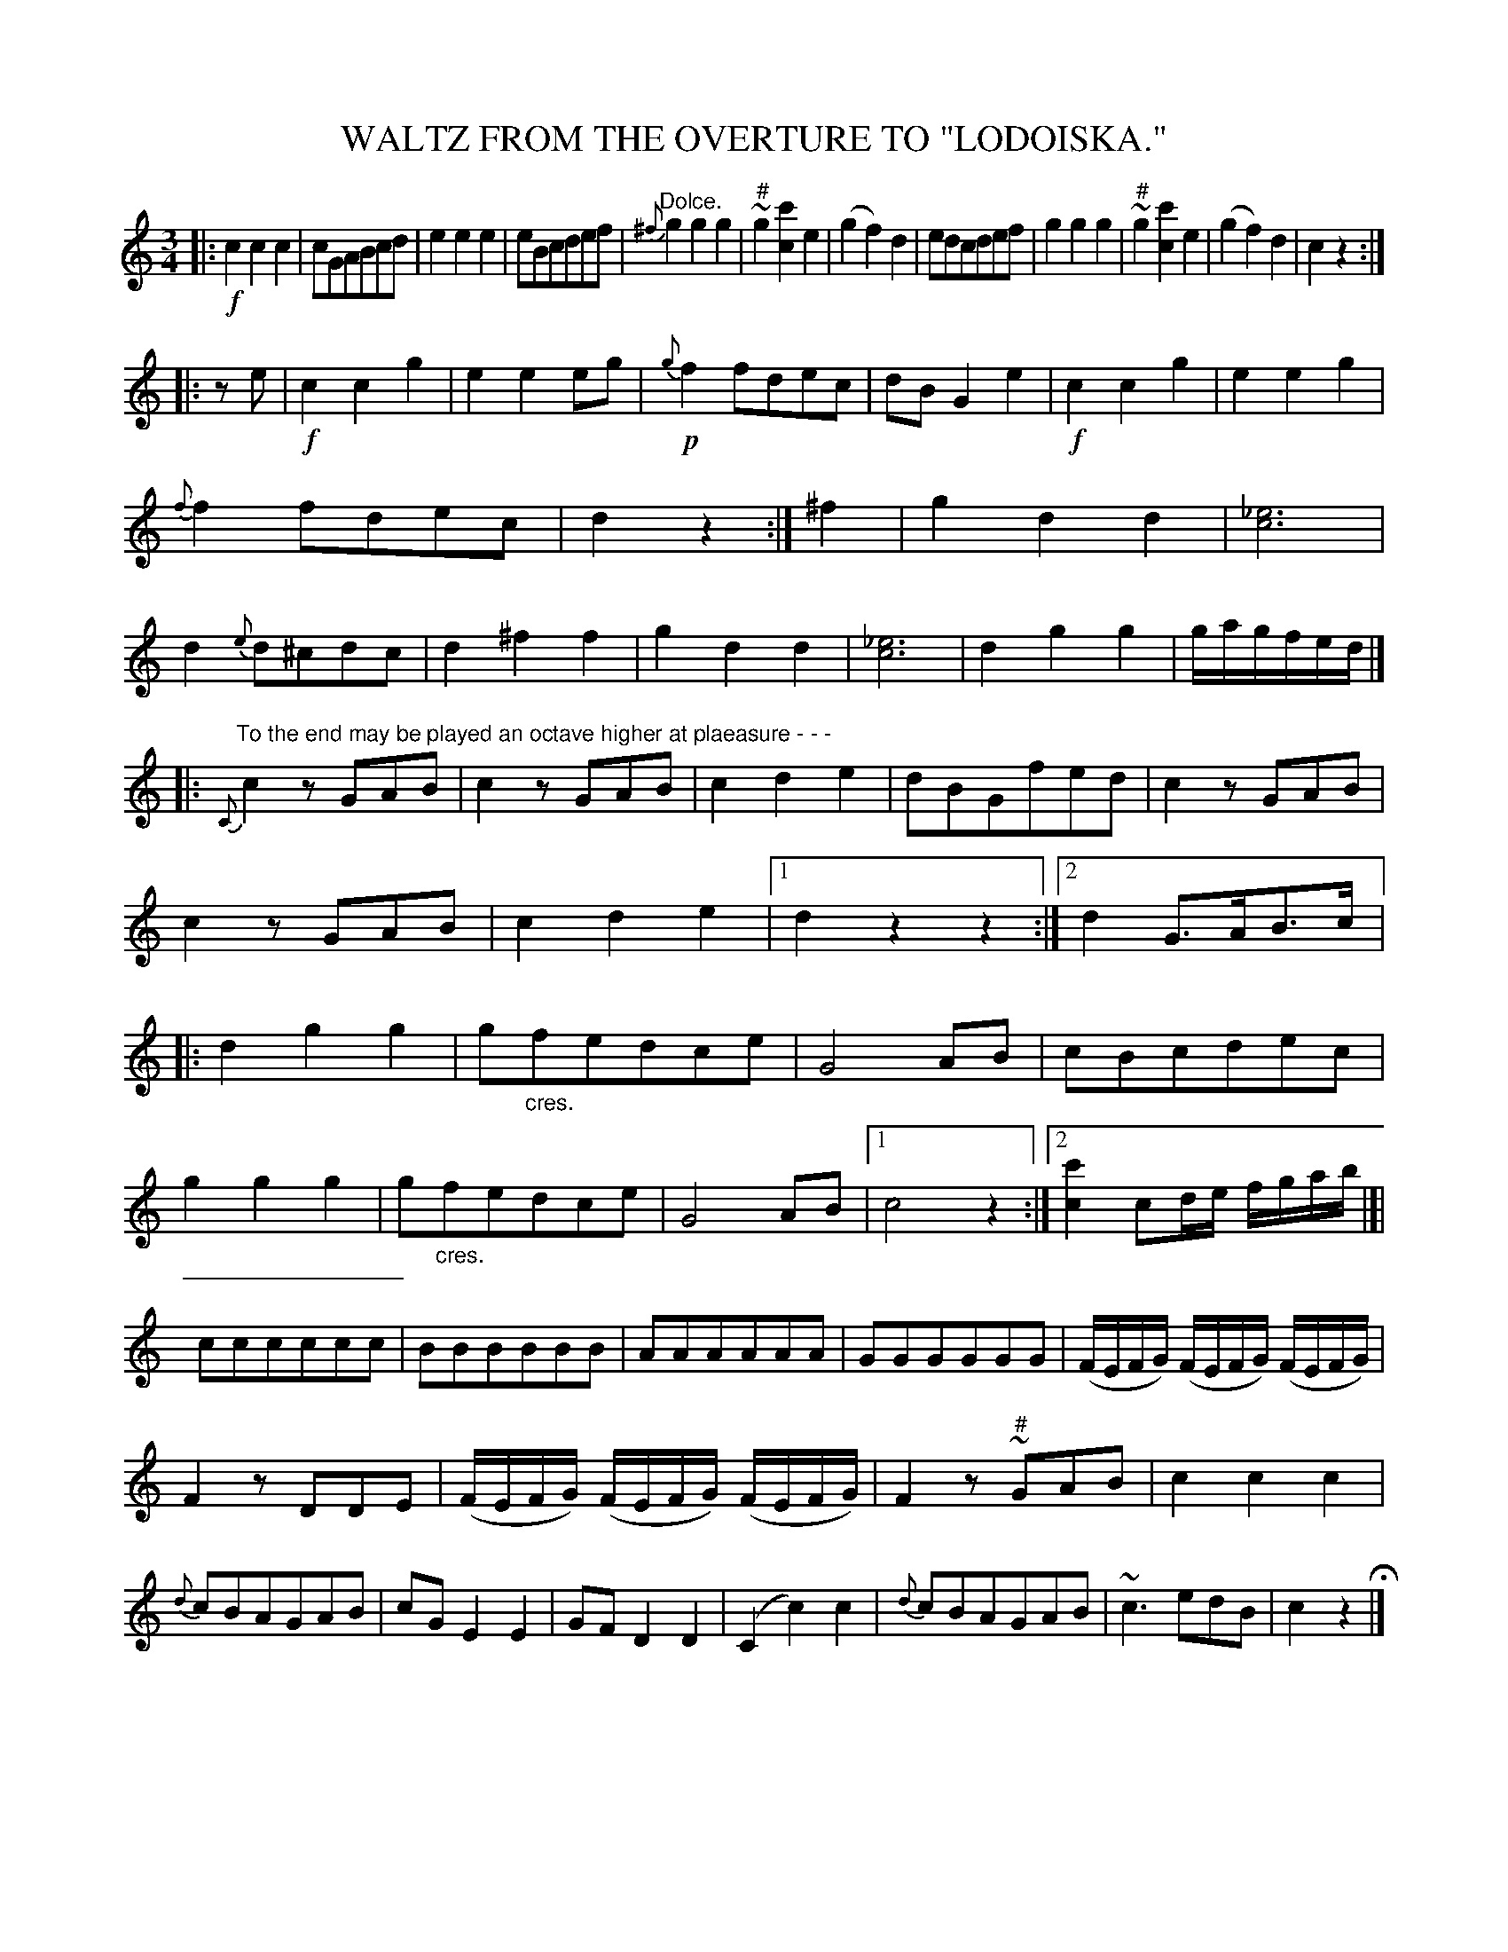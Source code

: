 X: 10162
T: WALTZ FROM THE OVERTURE TO "LODOISKA."
%R: waltz
N: This is version 1, for ABC software that doesn't understand crescendo symbols.
B: W. Hamilton "Universal Tune-Book" Vol. 1 Glasgow 1844 p.16 #2
S: http://imslp.org/wiki/Hamilton's_Universal_Tune-Book_(Various)
Z: 2016 John Chambers <jc:trillian.mit.edu>
N: The sharp should be below the turn symbol in bars 6, 10.
N: Rest added in bar 12 to fix the rhythm.
N: The rhythm is quite wrong at bar 28; not fixed.
M: 3/4
L: 1/8
K: C
%%slurgraces yes
%%graceslurs yes
% - - - - - - - - - - - - - - - - - - - - - - - - -
|:!f!\
c2c2c2 | cGABcd | e2e2e2 | eBcdef |\
"^Dolce."{^f}g2g2g2 | "^#"~g2[c'2c2]e2 | (g2f2)d2 | edcdef |\
g2g2g2 | "^#"~g2[c'2c2]e2 | (g2f2)d2 | c2z2 :|
|: ze |!f!\
c2c2g2 | e2e2eg | !p!{g}f2fdec | dBG2e2 |\
!f!c2c2g2 | e2e2g2 | {f}f2fdec | d2z2 :|\
^f2 |\
g2d2d2 | !fz![_e6c6] | d2{e}d^cdc | d2^f2f2 |\
g2d2d2 | !fz![_e6c6] | d2g2g2 | g/a/g/f/e/d/ |]
|:"^To the end may be played an octave higher at plaeasure - - -"\
{C}c2zGAB | c2zGAB | c2d2e2 | dBGfed |\
c2zGAB | c2zGAB | c2d2e2 |[1 d2z2z2 :|[2 d2G>AB>c |:\
d2g2g2 | g"_cres."fedce | !fz!G4AB | cBcdec |
g2g2g2 | g"_cres."fedce | !fz!G4AB | [1 c4z2 :|[2 [c'2c2]cd/e/ f/g/a/b/ |[|\
cccccc | BBBBBB | AAAAAA | GGGGGG |\
(F/E/F/G/) (F/E/F/G/) (F/E/F/G/) |
F2zDDE | (F/E/F/G/) (F/E/F/G/) (F/E/F/G/) | F2z"^#"~GAB |\
c2c2c2 | {d}cBAGAB | cGE2E2 | GFD2D2 |\
(C2c2)c2 | {d}cBAGAB | ~c3edB | c2z2 H|]
% - - - - - - - - - - - - - - - - - - - - - - - - -
